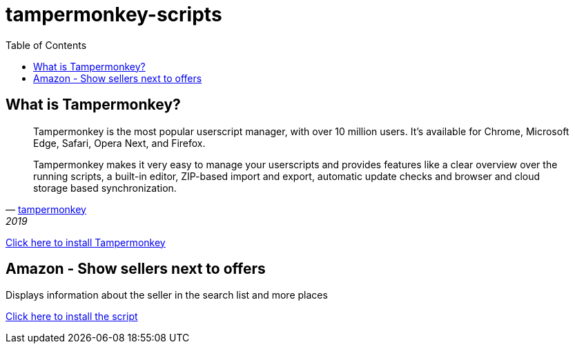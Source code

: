 :toc:
:toc-placement!:

= tampermonkey-scripts

toc::[]

== What is Tampermonkey?

[quote, 'http://www.tampermonkey.net/?locale=en[tampermonkey]', 2019]
____
Tampermonkey is the most popular userscript manager, with over 10 million users. It's available for Chrome, Microsoft Edge, Safari, Opera Next, and Firefox. 

Tampermonkey makes it very easy to manage your userscripts and provides features like a clear overview over the running scripts, a built-in editor, ZIP-based import and export, automatic update checks and browser and cloud storage based synchronization. 
____


http://www.tampermonkey.net/?locale=en[Click here to install Tampermonkey]

== Amazon - Show sellers next to offers

Displays information about the seller in the search list and more places

https://raw.githubusercontent.com/erdnussflips/tampermonkey-scripts/master/amazon.show-sellers-next-to-offers.user.js[Click here to install the script]
